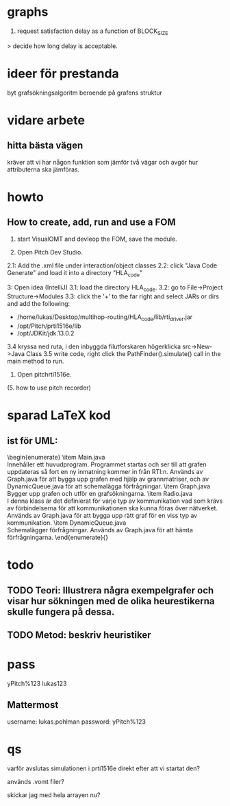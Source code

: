 * graphs
3. request satisfaction delay as a function of BLOCK_SIZE
> decide how long delay is acceptable.

* ideer för prestanda
byt grafsökningsalgoritm beroende på grafens struktur
* vidare arbete
** hitta bästa vägen
kräver att vi har någon funktion som jämför två vägar och avgör hur attributerna ska jämföras.

* howto
** How to create, add, run and use a FOM
1. start VisualOMT and devleop the FOM, save the module.

2.   Open Pitch Dev Studio.
2.1: Add the .xml file under interaction/object classes
2.2: click "Java Code Generate" and load it into a directory "HLA_code"

3:   Open idea (IntelliJ)
3.1: load the directory HLA_code.
3.2: go to File->Project Structure->Modules
3.3: click the '+' to the far right and select JARs or dirs and add the following:
- /home/lukas/Desktop/multihop-routing/HLA_code/lib/rti_driver.jar
- /opt/Pitch/prti1516e/lib
- /opt/JDKit/jdk.13.0.2

3.4 kryssa ned ruta, i den inbyggda filutforskaren högerklicka src->New->Java Class
3.5 write code, right click the PathFinder().simulate() call in the main method to run.

4. Open pitchrti1516e.

(5. how to use pitch recorder)
* sparad LaTeX kod
** ist för UML:
\begin{enumerate}
    \item Main.java \\
        Innehåller ett huvudprogram. Programmet startas och ser till att grafen uppdateras så fort en ny inmatning kommer in från RTI:n. Används av Graph.java för att bygga upp grafen med hjälp av grannmatriser, och av DynamicQueue.java för att schemalägga förfrågningar.
    \item Graph.java \\
        Bygger upp grafen och utför en grafsökningarna. 
    \item Radio.java \\
        I denna klass är det definierat för varje typ av kommunikation vad som krävs av förbindelserna för att kommunikationen ska kunna föras över nätverket. Används av Graph.java för att bygga upp rätt graf för en viss typ av kommunikation.
    \item DynamicQueue.java \\
        Schemalägger förfrågningar. Används av Graph.java för att hämta förfrågningarna.
\end{enumerate}{}

* todo
** TODO Teori: Illustrera några exempelgrafer och visar hur sökningen med de olika heurestikerna skulle fungera på dessa. 
** TODO Metod: beskriv heuristiker
* pass
yPitch%123
lukas123

** Mattermost
username: lukas.pohlman
password: yPitch%123

* qs
varför avslutas simulationen i prti1516e direkt efter att vi startat den?

används .vomt filer?

skickar jag med hela arrayen nu?
